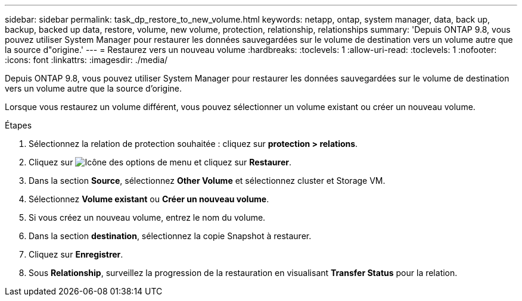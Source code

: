 ---
sidebar: sidebar 
permalink: task_dp_restore_to_new_volume.html 
keywords: netapp, ontap, system manager, data, back up, backup, backed up data, restore, volume, new volume, protection, relationship, relationships 
summary: 'Depuis ONTAP 9.8, vous pouvez utiliser System Manager pour restaurer les données sauvegardées sur le volume de destination vers un volume autre que la source d"origine.' 
---
= Restaurez vers un nouveau volume
:hardbreaks:
:toclevels: 1
:allow-uri-read: 
:toclevels: 1
:nofooter: 
:icons: font
:linkattrs: 
:imagesdir: ./media/


[role="lead"]
Depuis ONTAP 9.8, vous pouvez utiliser System Manager pour restaurer les données sauvegardées sur le volume de destination vers un volume autre que la source d'origine.

Lorsque vous restaurez un volume différent, vous pouvez sélectionner un volume existant ou créer un nouveau volume.

.Étapes
. Sélectionnez la relation de protection souhaitée : cliquez sur *protection > relations*.
. Cliquez sur image:icon_kabob.gif["Icône des options de menu"] et cliquez sur *Restaurer*.
. Dans la section *Source*, sélectionnez *Other Volume* et sélectionnez cluster et Storage VM.
. Sélectionnez *Volume existant* ou *Créer un nouveau volume*.
. Si vous créez un nouveau volume, entrez le nom du volume.
. Dans la section *destination*, sélectionnez la copie Snapshot à restaurer.
. Cliquez sur *Enregistrer*.
. Sous *Relationship*, surveillez la progression de la restauration en visualisant *Transfer Status* pour la relation.

